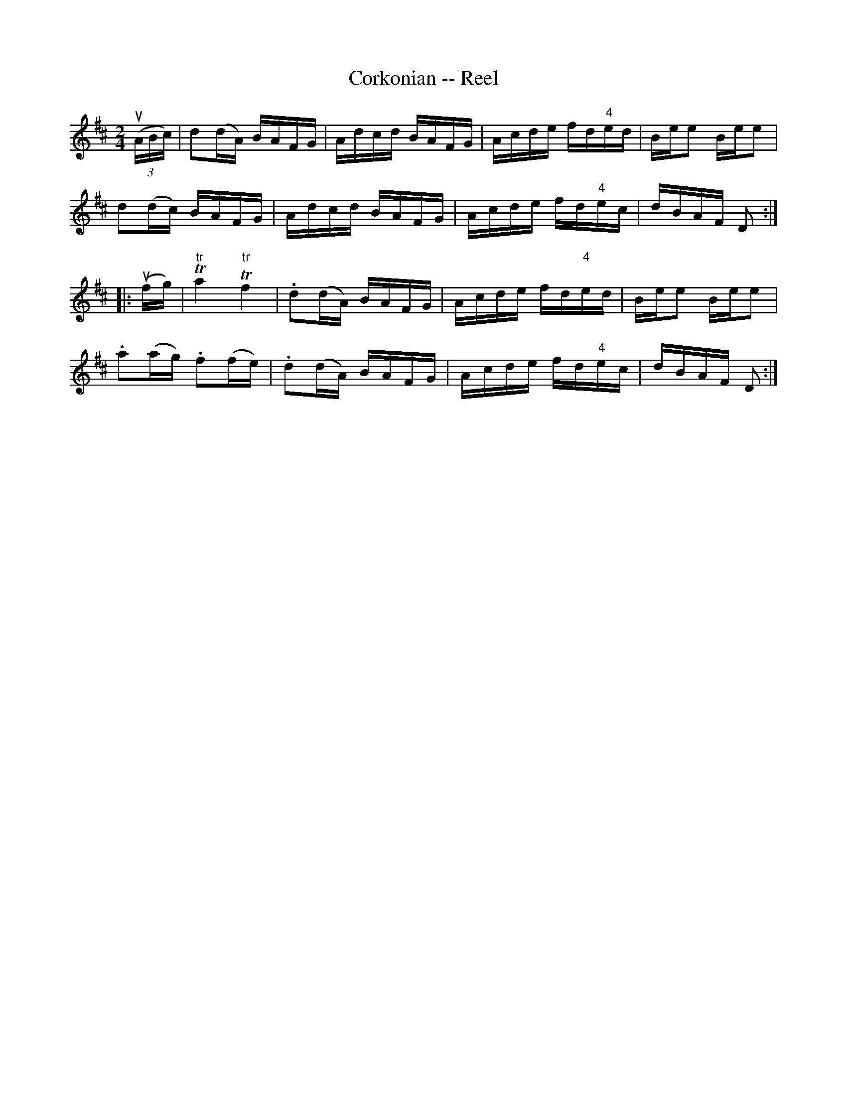 X: 1
T:Corkonian -- Reel
M:2/4
L:1/16
R:reel
B:Ryan's Mammoth Collection
N:146
N:Similar to The Merry Blacksmith
Z:Contributed by Ray Davies,  ray:davies99.freeserve.co.uk
K:D
u((3ABc)|\
d2(dA) BAFG | Adcd BAFG | Acde fd"4"ed | Bee2 Bee2 |
d2(dc) BAFG | Adcd BAFG | Acde fd"4"ec | dBAF D2  ::
u(fg)|\
"tr"Ta4 "tr"Tf4 | .d2(dA) BAFG | Acde fd"4"ed | Bee2 Bee2 |
.a2(ag) .f2(fe) | .d2(dA) BAFG | Acde fd"4"ec | dBAF D2  :|
